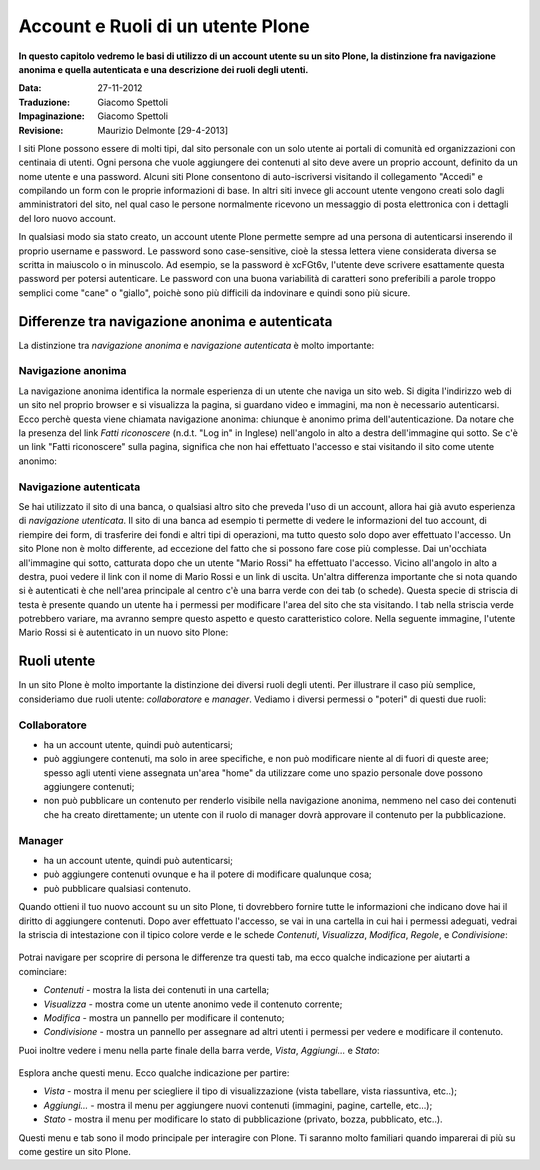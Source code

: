 Account e Ruoli di un utente Plone
==================================

**In questo capitolo vedremo le basi di utilizzo di un account
utente su un sito Plone, la distinzione fra navigazione anonima
e quella autenticata e una descrizione dei ruoli degli utenti.**

:Data: 27-11-2012
:Traduzione: Giacomo Spettoli
:Impaginazione: Giacomo Spettoli
:Revisione: Maurizio Delmonte [29-4-2013]

I siti Plone possono essere di molti tipi, dal sito personale con un
solo utente ai portali di comunità ed organizzazioni con centinaia di utenti. 
Ogni persona che vuole aggiungere dei contenuti al sito deve avere un proprio 
account, definito da un nome utente e una password. 
Alcuni siti Plone consentono di auto-iscriversi visitando il collegamento "Accedi" e compilando un form con le proprie informazioni di base.
In altri siti invece gli account utente vengono creati solo dagli amministratori
del sito, nel qual caso le persone normalmente ricevono un messaggio di posta
elettronica con i dettagli del loro nuovo account.

In qualsiasi modo sia stato creato, un account utente Plone permette sempre
ad una persona di autenticarsi inserendo il proprio username e password.
Le password sono case-sensitive, cioè la stessa lettera viene considerata
diversa se scritta in maiuscolo o in minuscolo. Ad esempio, se la password è
xcFGt6v, l'utente deve scrivere esattamente questa password per potersi
autenticare. Le password con una buona variabilità di caratteri sono
preferibili a parole troppo semplici come "cane" o "giallo", poichè sono
più difficili da indovinare e quindi sono più sicure.

Differenze tra navigazione anonima e autenticata
------------------------------------------------

La distinzione tra *navigazione anonima* e *navigazione autenticata*
è molto importante:

Navigazione anonima
~~~~~~~~~~~~~~~~~~~~~

La navigazione anonima identifica la normale esperienza di un utente che
naviga un sito web. Si digita l'indirizzo web di un sito nel proprio browser
e si visualizza la pagina, si guardano video e immagini, ma non è necessario
autenticarsi. Ecco perchè questa viene chiamata navigazione anonima: chiunque
è anonimo prima dell'autenticazione. Da notare che la presenza del link
*Fatti riconoscere* (n.d.t. "Log in" in Inglese) nell'angolo in alto a destra
dell'immagine qui sotto. Se c'è un link "Fatti riconoscere" sulla pagina,
significa che non hai effettuato l'accesso e stai visitando il sito come
utente anonimo:

.. figure:: ../_static/plone_main_anon.png
   :align: center
   :alt: 

Navigazione autenticata
~~~~~~~~~~~~~~~~~~~~~~~~~~~~

Se hai utilizzato il sito di una banca, o qualsiasi altro sito che preveda 
l'uso di un account, allora hai già avuto esperienza di *navigazione utenticata*.
Il sito di una banca ad esempio ti
permette di vedere le informazioni del tuo account, di riempire dei form,
di trasferire dei fondi e altri tipi di operazioni, ma tutto questo solo dopo
aver effettuato l'accesso. Un sito Plone non è molto differente, ad eccezione
del fatto che si possono fare cose più complesse. Dai un'occhiata all'immagine
qui sotto, catturata dopo che un utente "Mario Rossi" ha effettuato l'accesso.
Vicino all'angolo in alto a destra, puoi vedere il link con il nome di 
Mario Rossi e un link di uscita. Un'altra differenza importante che si nota
quando si è autenticati è che nell'area principale al centro c'è una barra
verde con dei tab (o schede). Questa specie di striscia di testa è presente
quando un utente ha i permessi per modificare l'area del sito che sta visitando. 
I tab nella striscia verde potrebbero variare, ma avranno sempre questo aspetto 
e questo caratteristico colore. Nella seguente immagine, l'utente Mario Rossi si è
autenticato in un nuovo sito Plone:

.. figure:: ../_static/plone_main_loggedin.png
   :align: center
   :alt: 

Ruoli utente
-------------

In un sito Plone è molto importante la distinzione dei diversi ruoli
degli utenti. Per illustrare il caso più semplice, consideriamo due ruoli
utente: *collaboratore* e *manager*. Vediamo i diversi
permessi o "poteri" di questi due ruoli:

Collaboratore
~~~~~~~~~~~~~~

- ha un account utente, quindi può autenticarsi;
- può aggiungere contenuti, ma solo in aree specifiche, e non può modificare
  niente al di fuori di queste aree; spesso agli utenti viene assegnata
  un'area "home" da utilizzare come uno spazio personale dove possono
  aggiungere contenuti;
- non può pubblicare un contenuto per renderlo visibile nella navigazione anonima, 
  nemmeno nel caso dei contenuti che ha creato direttamente; un utente con il ruolo di manager dovrà approvare il contenuto per la pubblicazione.

Manager
~~~~~~~

- ha un account utente, quindi può autenticarsi;
- può aggiungere contenuti ovunque e ha il potere di modificare qualunque cosa;
- può pubblicare qualsiasi contenuto.

Quando ottieni il tuo nuovo account su un sito Plone, ti dovrebbero fornire
tutte le informazioni che indicano dove hai il diritto di aggiungere
contenuti. Dopo aver effettuato l'accesso, se vai in una cartella in cui hai
i permessi adeguati, vedrai la striscia di intestazione con il tipico
colore verde e le schede *Contenuti*, *Visualizza*, *Modifica*, *Regole*,
e *Condivisione*:

.. figure:: ../_static/editstriptabs.png
   :align: center
   :alt: 

Potrai navigare per scoprire di persona le differenze tra questi tab,
ma ecco qualche indicazione per aiutarti a cominciare:

- *Contenuti* - mostra la lista dei contenuti in una cartella;
- *Visualizza* - mostra come un utente anonimo vede il contenuto corrente;
- *Modifica* - mostra un pannello per modificare il contenuto;
- *Condivisione* - mostra un pannello per assegnare ad altri
  utenti i permessi per vedere e modificare il contenuto.

Puoi inoltre vedere i menu nella parte finale della barra verde, *Vista*,
*Aggiungi...* e *Stato*:

.. figure:: ../_static/editstripmenus.png
   :align: center
   :alt: 

Esplora anche questi menu. Ecco qualche indicazione per partire:

- *Vista* - mostra il menu per sciegliere il tipo di visualizzazione (vista
  tabellare, vista riassuntiva, etc..);
- *Aggiungi...* - mostra il menu per aggiungere nuovi contenuti (immagini,
  pagine, cartelle, etc...);
- *Stato* - mostra il menu per modificare lo stato di pubblicazione (privato,
  bozza, pubblicato, etc..).

Questi menu e tab sono il modo principale per interagire con Plone.
Ti saranno molto familiari quando imparerai di più su come gestire un sito Plone.

